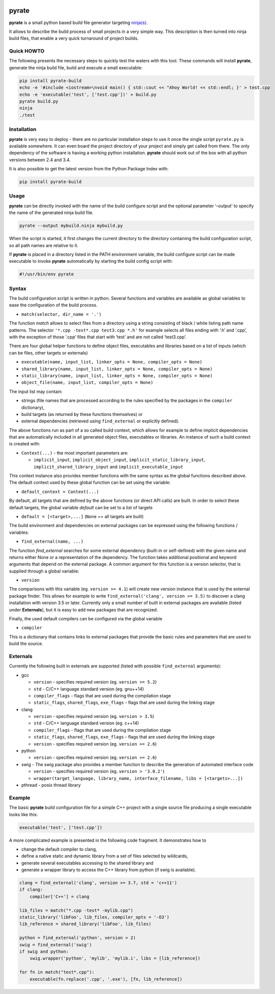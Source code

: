| |PyPI Version| |Build Status|

pyrate
======

**pyrate** is a small python based build file generator targeting `ninja(s)`_.

It allows to describe the build process of small projects in a very simple way.
This description is then turned into ninja build files, that enable a very quick turnaround of project builds.

Quick HOWTO
-----------

The following presents the necessary steps to quickly test the waters with this tool. These commands will
install **pyrate**, generate the ninja build file, build and execute a small executable:

.. code:: sh

    pip install pyrate-build
    echo -e '#include <iostream>\nvoid main() { std::cout << "Ahoy World! << std::endl; }' > test.cpp
    echo -e 'executable('test', ['test.cpp'])' > build.py
    pyrate build.py
    ninja
    ./test

Installation
------------

**pyrate** is very easy to deploy - there are no particular installation steps to use it
once the single script ``pyrate.py`` is available somewhere.
It can even board the project directory of your project and simply get called from there.
The only dependency of the software is having a working python installation.
**pyrate** should work out of the box with all python versions between 2.4 and 3.4.

It is also possible to get the latest version from the Python Package Index with:

.. code:: sh

    pip install pyrate-build

Usage
-----

**pyrate** can be directly invoked with the name of the build configure script
and the optional parameter ‘–output’ to specify the name of the generated ninja build file.

.. code:: sh

    pyrate --output mybuild.ninja mybuild.py

When the script is started, it first changes the current directory to the directory
containing the build configuration script, so all path names are relative to it.

If **pyrate** is placed in a directory listed in the PATH environment variable, the
build configure script can be made executable to invoke **pyrate** automatically by
starting the build config script with:

.. code:: python

    #!/usr/bin/env pyrate

Syntax
------

The build configuration script is written in python. Several functions and variables are
available as global variables to ease the configuration of the build process.

-  ``match(selector, dir_name = '.')``

The function *match* allows to select files from a directory using a string consisting of
black / white listing path name patterns.
The selector ``'*.cpp -test*.cpp test3.cpp *.h'`` for example selects all files ending with
‘.h’ and ‘.cpp’, with the exception of those ‘.cpp’ files that start with ‘test’ and are not
called ‘test3.cpp’.

There are four global helper functions to define object files, executables and libraries based on
a list of inputs (which can be files, other targets or externals)

-  ``executable(name, input_list, linker_opts = None, compiler_opts = None)``
-  ``shared_library(name, input_list, linker_opts = None, compiler_opts = None)``
-  ``static_library(name, input_list, linker_opts = None, compiler_opts = None)``
-  ``object_file(name, input_list, compiler_opts = None)``

The input list may contain:

-  strings (file names that are processed according to the rules specified by the packages in the ``compiler`` dictionary),
-  build targets (as returned by these functions themselves) or
-  external dependencies (retrieved using ``find_external`` or explicitly defined).

The above functions run as part of a so called build context, which allows for example
to define implicit dependencies that are automatically included in all generated
object files, executables or libraries. An instance of such a build context is created with:

-  ``Context(...)`` - the most important parameters are:

   * ``implicit_input``, ``implicit_object_input``, ``implicit_static_library_input``,
     ``implicit_shared_library_input`` and ``implicit_executable_input``

This context instance also provides member functions with the same syntax as the global functions
described above. The default context used by these global function can be set using the variable:

-  ``default_context = Context(...)``

By default, all targets that are defined by the above functions (or direct API calls) are built.
In order to select these default targets, the global variable *default* can be set to a list
of targets

-  ``default = [<target>,...]`` (``None`` == all targets are built)

The build environment and dependencies on external packages can be expressed using the
following functions / variables:

-  ``find_external(name, ...)``

The function *find\_external* searches for some external dependency (built-in or self-defined)
with the given name and returns either None or a representation of the dependency.
The function takes additional positional and keyword arguments that depend on the external package.
A common argument for this function is a version selector, that is supplied through a global variable:

-  ``version``

The comparisons with this variable (eg. ``version >= 4.1``) will create new version instance
that is used by the external package finder. This allows for example to write
``find_external('clang', version >= 3.5)`` to discover a clang installation with version 3.5 or later.
Currently only a small number of built in external packages are available (listed under **Externals**),
but it is easy to add new packages that are recognized.

Finally, the used default compilers can be configured via the global variable

-  ``compiler``

This is a dictionary that contains links to external packages that provide the basic rules
and parameters that are used to build the source.

Externals
---------

Currently the following built in externals are supported (listed with
possible ``find_external`` arguments):

- gcc

  * ``version`` - specifies required version (eg. ``version >= 5.2``)
  * ``std`` - C/C++ language standard version (eg. gnu++14)
  * ``compiler_flags`` - flags that are used during the compilation stage
  * ``static_flags``, ``shared_flags``, ``exe_flags`` - flags that are used during the linking stage

- clang

  * ``version`` - specifies required version (eg. ``version > 3.5``)
  * ``std`` - C/C++ language standard version (eg. c++14)
  * ``compiler_flags`` - flags that are used during the compilation stage
  * ``static_flags``, ``shared_flags``, ``exe_flags`` - flags that are used during the linking stage

  * ``version`` - specifies required version (eg. ``version >= 2.6``)

- python

  * ``version`` - specifies required version (eg. ``version >= 2.6``)

- swig - The swig package also provides a member function to describe the generation of automated interface code

  * ``version`` - specifies required version (eg. ``version > '3.0.2'``)
  * ``wrapper(target_language, library_name, interface_filename, libs = [<targets>...])``

- pthread - posix thread library


Example
-------

The basic **pyrate** build configuration file for a simple C++ project with a single source file
producing a single executable looks like this:

.. code:: python

    executable('test', ['test.cpp'])

A more complicated example is presented in the following code fragment. It demonstrates how to

- change the default compiler to clang,
- define a native static and dynamic library from a set of files selected by wildcards,
- generate several executables accessing to the shared library and
- generate a wrapper library to access the C++ library from python (if swig is available).

.. code:: python

    clang = find_external('clang', version >= 3.7, std = 'c++11')
    if clang:
        compiler['C++'] = clang

    lib_files = match("*.cpp -test* -mylib.cpp")
    static_library('libFoo', lib_files, compiler_opts = '-O3')
    lib_reference = shared_library('libFoo', lib_files)

    python = find_external('python', version > 2)
    swig = find_external('swig')
    if swig and python:
        swig.wrapper('python', 'mylib', 'mylib.i', libs = [lib_reference])

    for fn in match("test*.cpp"):
        executable(fn.replace('.cpp', '.exe'), [fn, lib_reference])


.. _ninja(s): https://github.com/ninja-build/ninja

.. |PyPI Version| image:: https://badge.fury.io/py/pyrate-build.svg
   :target: https://badge.fury.io/py/pyrate-build
   :alt: Latest PyPI version

.. |Build Status| image:: https://travis-ci.org/pyrate-build/pyrate-build.svg?branch=master
   :target: https://travis-ci.org/pyrate-build/pyrate-build
   :alt: Build Status
